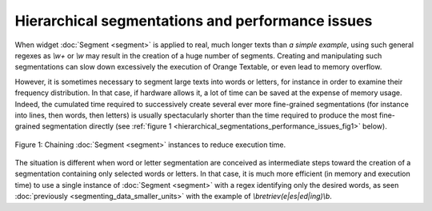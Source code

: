 Hierarchical segmentations and performance issues
=================================================

When widget :doc:`Segment <segment>` is applied to real, much longer texts
than *a simple example*, using such general regexes as *\\w+* or *\\w* may
result in the creation of a huge number of segments. Creating and manipulating
such segmentations can slow down excessively the execution of Orange Textable,
or even lead to memory overflow.

However, it is sometimes necessary to segment large texts into words or
letters, for instance in order to examine their frequency distribution. In
that case, if hardware allows it, a lot of time can be saved at the expense
of memory usage. Indeed, the cumulated time required to successively create
several ever more fine-grained segmentations (for instance into lines, then
words, then letters) is usually spectacularly shorter than the time required
to produce the most fine-grained segmentation directly (see :ref:`figure 1
<hierarchical_segmentations_performance_issues_fig1>` below).

.. _hierarchical_segmentations_performance_issues_fig1:

.. figure:: figures/chaining_segmentations.png
    :align: center
    :alt: chained hierarchical segmentations execute faster
    :figclass: align-center

    Figure 1: Chaining :doc:`Segment <segment>` instances to reduce execution time.

The situation is different when word or letter segmentation are conceived
as intermediate steps toward the creation of a segmentation containing only
selected words or letters. In that case, it is much more efficient (in memory
and execution time) to use a single instance of :doc:`Segment <segment>` with
a regex identifying only the desired words, as seen
:doc:`previously <segmenting_data_smaller_units>`
with the example of *\\bretriev(e|es|ed|ing)\\b*.
